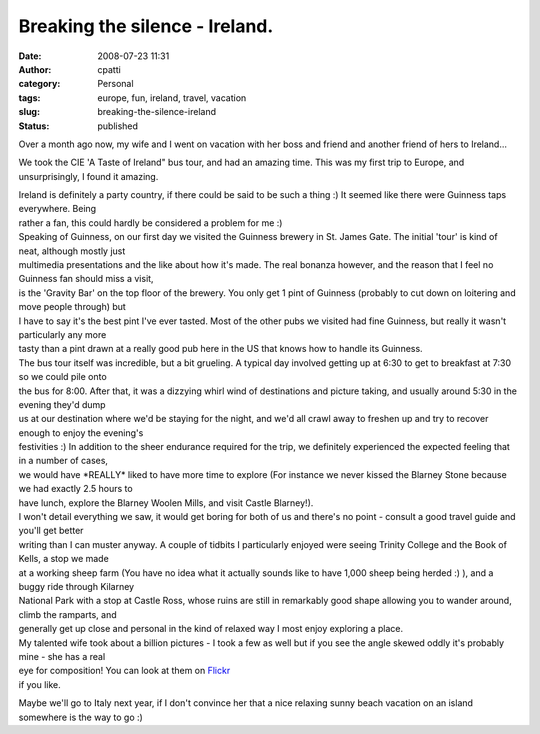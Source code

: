Breaking the silence - Ireland.
###############################
:date: 2008-07-23 11:31
:author: cpatti
:category: Personal
:tags: europe, fun, ireland, travel, vacation
:slug: breaking-the-silence-ireland
:status: published

Over a month ago now, my wife and I went on vacation with her boss and friend and another friend of hers to Ireland...

We took the CIE 'A Taste of Ireland" bus tour, and had an amazing time. This was my first trip to Europe, and unsurprisingly, I found it amazing.

| Ireland is definitely a party country, if there could be said to be such a thing :) It seemed like there were Guinness taps everywhere. Being
| rather a fan, this could hardly be considered a problem for me :)

| Speaking of Guinness, on our first day we visited the Guinness brewery in St. James Gate. The initial 'tour' is kind of neat, although mostly just
| multimedia presentations and the like about how it's made. The real bonanza however, and the reason that I feel no Guinness fan should miss a visit,
| is the 'Gravity Bar' on the top floor of the brewery. You only get 1 pint of Guinness (probably to cut down on loitering and move people through) but
| I have to say it's the best pint I've ever tasted. Most of the other pubs we visited had fine Guinness, but really it wasn't particularly any more
| tasty than a pint drawn at a really good pub here in the US that knows how to handle its Guinness.

| The bus tour itself was incredible, but a bit grueling. A typical day involved getting up at 6:30 to get to breakfast at 7:30 so we could pile onto
| the bus for 8:00. After that, it was a dizzying whirl wind of destinations and picture taking, and usually around 5:30 in the evening they'd dump
| us at our destination where we'd be staying for the night, and we'd all crawl away to freshen up and try to recover enough to enjoy the evening's
| festivities :) In addition to the sheer endurance required for the trip, we definitely experienced the expected feeling that in a number of cases,
| we would have \*REALLY\* liked to have more time to explore (For instance we never kissed the Blarney Stone because we had exactly 2.5 hours to
| have lunch, explore the Blarney Woolen Mills, and visit Castle Blarney!).

| I won't detail everything we saw, it would get boring for both of us and there's no point - consult a good travel guide and you'll get better
| writing than I can muster anyway. A couple of tidbits I particularly enjoyed were seeing Trinity College and the Book of Kells, a stop we made
| at a working sheep farm (You have no idea what it actually sounds like to have 1,000 sheep being herded :) ), and a buggy ride through Kilarney
| National Park with a stop at Castle Ross, whose ruins are still in remarkably good shape allowing you to wander around, climb the ramparts, and
| generally get up close and personal in the kind of relaxed way I most enjoy exploring a place.

| My talented wife took about a billion pictures - I took a few as well but if you see the angle skewed oddly it's probably mine - she has a real
| eye for composition! You can look at them on `Flickr <https://www.flickr.com/photos/feoh/sets/72157605216185951/>`__
| if you like.

Maybe we'll go to Italy next year, if I don't convince her that a nice relaxing sunny beach vacation on an island somewhere is the way to go :)
